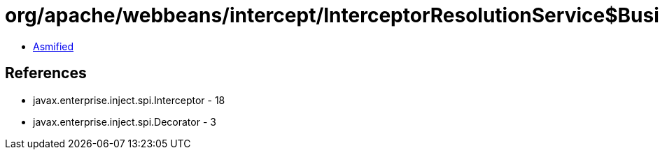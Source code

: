 = org/apache/webbeans/intercept/InterceptorResolutionService$BusinessMethodInterceptorInfo.class

 - link:InterceptorResolutionService$BusinessMethodInterceptorInfo-asmified.java[Asmified]

== References

 - javax.enterprise.inject.spi.Interceptor - 18
 - javax.enterprise.inject.spi.Decorator - 3
